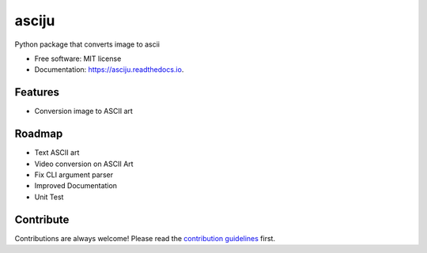 ======
asciju
======


.. image:: https://img.shields.io/pypi/v/asciju.svg
        :target: https://pypi.python.org/pypi/asciju

.. image:: https://img.shields.io/travis/aju100/asciju.svg
        :target: https://travis-ci.com/aju100/asciju

.. image:: https://readthedocs.org/projects/asciju/badge/?version=latest
        :target: https://asciju.readthedocs.io/en/latest/?version=latest
        :alt: Documentation Status




Python package that converts image to ascii


* Free software: MIT license
* Documentation: https://asciju.readthedocs.io.



Features
--------

* Conversion image to ASCII art

Roadmap
--------

* Text ASCII art
* Video conversion on ASCII Art
* Fix CLI argument parser
* Improved Documentation
* Unit Test

Contribute
------------
.. _contribute: https://github.com/Aju100/asciju/blob/main/CONTRIBUTING.rst

Contributions are always welcome! Please read the `contribution guidelines <contribute_>`_ first.
